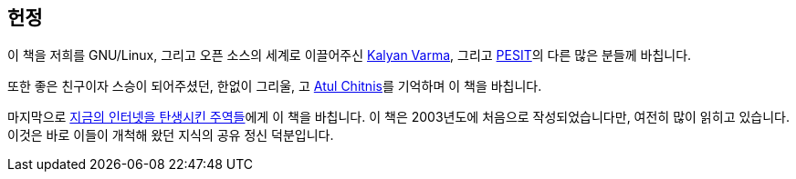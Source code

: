 [[dedication]]
[dedication]
== 헌정

이 책을 저희를 GNU/Linux, 그리고 오픈 소스의 세계로 이끌어주신
http://www.kalyanvarma.net/[Kalyan Varma], 그리고 http://www.pes.edu/[PESIT]의 다른 많은 분들께 바칩니다.

또한 좋은 친구이자 스승이 되어주셨던, 한없이 그리울, 고 http://www.nextbigwhat.com/atul-chitnis-obituary-297/[Atul Chitnis]를 기억하며 이 책을 바칩니다.

마지막으로 http://www.ibiblio.org/pioneers/index.html[지금의 인터넷을 탄생시킨 주역들]에게 이 책을 바칩니다. 이 책은 2003년도에 처음으로 작성되었습니다만, 여전히 많이 읽히고 있습니다. 이것은 바로 이들이 개척해 왔던 지식의 공유 정신 덕분입니다.

